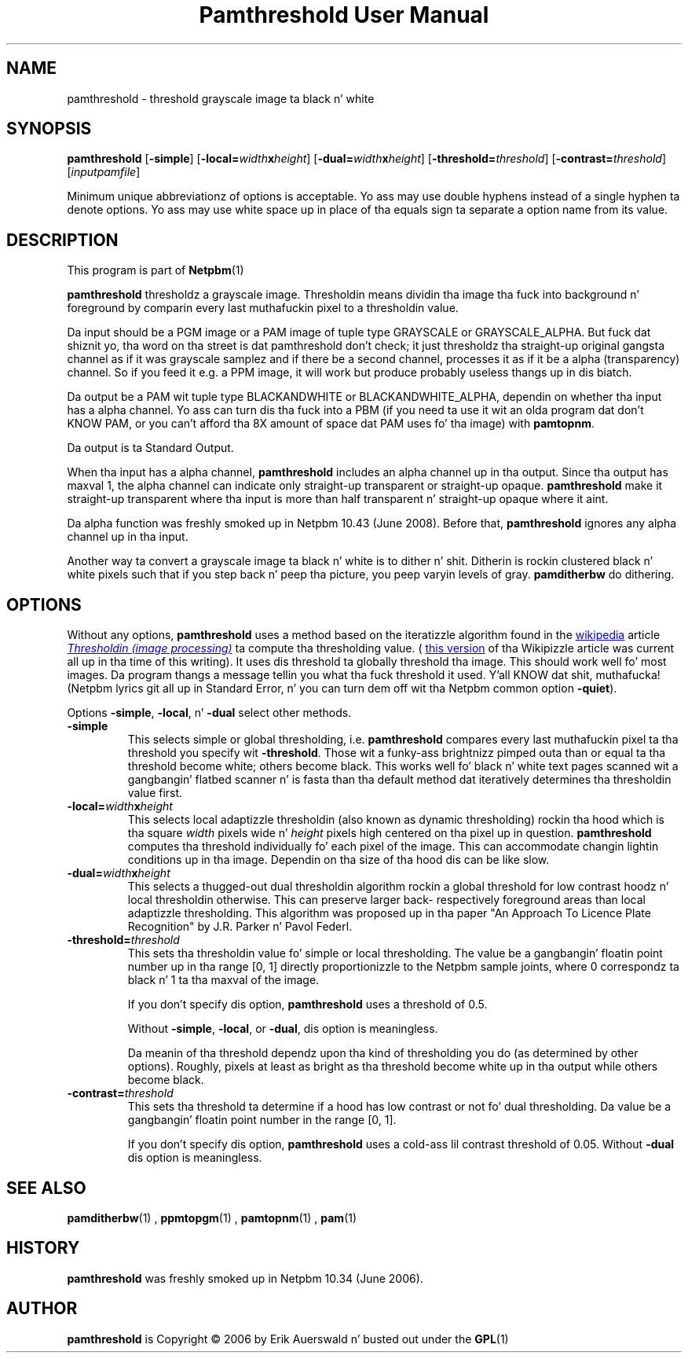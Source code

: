 \
.\" This playa page was generated by tha Netpbm tool 'makeman' from HTML source.
.\" Do not hand-hack dat shiznit son!  If you have bug fixes or improvements, please find
.\" tha correspondin HTML page on tha Netpbm joint, generate a patch
.\" against that, n' bust it ta tha Netpbm maintainer.
.TH "Pamthreshold User Manual" 0 "06 June 2007" "netpbm documentation"

.SH NAME

pamthreshold - threshold grayscale image ta black n' white

.UN synopsis
.SH SYNOPSIS

\fBpamthreshold\fP
[\fB-simple\fP]
[\fB-local=\fP\fIwidth\fP\fBx\fP\fIheight\fP]
[\fB-dual=\fP\fIwidth\fP\fBx\fP\fIheight\fP]
[\fB-threshold=\fP\fIthreshold\fP]
[\fB-contrast=\fP\fIthreshold\fP]
[\fIinputpamfile\fP]
.PP
Minimum unique abbreviationz of options is acceptable. Yo ass may use
double hyphens instead of a single hyphen ta denote options. Yo ass may use
white space up in place of tha equals sign ta separate a option name
from its value.

.UN description
.SH DESCRIPTION
.PP
This program is part of
.BR Netpbm (1)
.
.PP
\fBpamthreshold\fP thresholdz a grayscale image. Thresholdin means
dividin tha image tha fuck into background n' foreground by comparin every last muthafuckin pixel
to a thresholdin value.
.PP
Da input should be a PGM image or a PAM image of tuple type
GRAYSCALE or GRAYSCALE_ALPHA.  But fuck dat shiznit yo, tha word on tha street is dat pamthreshold don't check; it
just thresholdz tha straight-up original gangsta channel as if it was grayscale samplez and
if there be a second channel, processes it as if it be a alpha
(transparency) channel.  So if you feed it e.g. a PPM image, it will
work but produce probably useless thangs up in dis biatch.
.PP
Da output be a PAM wit tuple type BLACKANDWHITE or
BLACKANDWHITE_ALPHA, dependin on whether tha input has a alpha
channel.  Yo ass can turn dis tha fuck into a PBM (if you need ta use it wit an
olda program dat don't KNOW PAM, or you can't afford tha 8X
amount of space dat PAM uses fo' tha image) with
\fBpamtopnm\fP.
.PP
Da output is ta Standard Output.
.PP
When tha input has a alpha channel, \fBpamthreshold\fP includes
an alpha channel up in tha output.  Since tha output has maxval 1, the
alpha channel can indicate only straight-up transparent or straight-up opaque.
\fBpamthreshold\fP make it straight-up transparent where tha input is more
than half transparent n' straight-up opaque where it aint.
.PP
Da alpha function was freshly smoked up in Netpbm 10.43 (June 2008).  Before
that, \fBpamthreshold\fP ignores any alpha channel up in tha input.
.PP
Another way ta convert a grayscale image ta black n' white is to
dither n' shit.  Ditherin is rockin clustered black n' white pixels such that
if you step back n' peep tha picture, you peep varyin levels of
gray.  \fBpamditherbw\fP do dithering.

.UN options
.SH OPTIONS
.PP
Without any options, \fBpamthreshold\fP uses a method based on the
iteratizzle algorithm found in
the 
.UR http://www.wikipedia.org/
wikipedia
.UE
\& article
.UR http://en.wikipedia.org/wiki/Thresholding_%28image_processing%29
 \fIThresholdin (image processing)\fP
.UE
\& ta compute tha thresholding
value.  (
.UR http://en.wikipedia.org/w/index.php?title=Thresholding_%28image_processing%29&oldid=132306976
this version
.UE
\& of tha Wikipizzle article was current all up in tha time of this
writing).  It uses dis threshold ta globally threshold tha image.
This should work well fo' most images.  Da program thangs a message
tellin you what tha fuck threshold it used. Y'all KNOW dat shit, muthafucka!  (Netpbm lyrics git all up in Standard
Error, n' you can turn dem off wit tha Netpbm common option
\fB-quiet\fP).
.PP
Options \fB-simple\fP, \fB-local\fP, n' \fB-dual\fP select other
methods.



.TP
\fB-simple\fP
This selects simple or global thresholding,
i.e. \fBpamthreshold\fP compares every last muthafuckin pixel ta tha threshold you
specify wit \fB-threshold\fP.  Those wit a funky-ass brightnizz pimped outa than
or equal ta tha threshold become white; others become black.  This
works well fo' black n' white text pages scanned wit a gangbangin' flatbed
scanner n' is fasta than tha default method dat iteratively
determines tha thresholdin value first.

.TP
\fB-local=\fP\fIwidth\fP\fBx\fP\fIheight\fP
This selects local adaptizzle thresholdin (also known as dynamic
thresholding) rockin tha hood which is tha square \fIwidth\fP pixels
wide n' \fIheight\fP pixels high centered on tha pixel up in question.
\fBpamthreshold\fP computes tha threshold individually fo' each pixel of the
image.  This can accommodate changin lightin conditions up in tha image.
Dependin on tha size of tha hood dis can be like slow.

.TP
\fB-dual=\fP\fIwidth\fP\fBx\fP\fIheight\fP
This selects a thugged-out dual thresholdin algorithm rockin a global threshold
for low contrast hoodz n' local thresholdin otherwise.  This
can preserve larger back- respectively foreground areas than local
adaptizzle thresholding.  This algorithm was proposed up in tha paper
"An Approach To Licence Plate Recognition" by J.R. Parker n' Pavol Federl.

.TP
\fB-threshold=\fP\fIthreshold\fP
This sets tha thresholdin value fo' simple or local thresholding.  The
value be a gangbangin' floatin point number up in tha range [0, 1] directly proportionizzle to
the Netpbm sample joints, where 0 correspondz ta black n' 1 ta tha maxval of
the image.
.sp
If you don't specify dis option, \fBpamthreshold\fP uses a threshold
of 0.5.
.sp
Without \fB-simple\fP, \fB-local\fP, or \fB-dual\fP, dis option is
meaningless.
.sp
Da meanin of tha threshold dependz upon tha kind of thresholding
you do (as determined by other options).  Roughly, pixels at least as
bright as tha threshold become white up in tha output while others become
black.

.TP
\fB-contrast=\fP\fIthreshold\fP
This sets tha threshold ta determine if a hood has low contrast
or not fo' dual thresholding.  Da value be a gangbangin' floatin point number in
the range [0, 1].
.sp
If you don't specify dis option, \fBpamthreshold\fP uses a cold-ass lil contrast
threshold of 0.05.  Without \fB-dual\fP dis option is meaningless.




.UN seealso
.SH SEE ALSO
.BR pamditherbw (1)
,
.BR ppmtopgm (1)
,
.BR pamtopnm (1)
,
.BR pam (1)


.UN history
.SH HISTORY
.PP
\fBpamthreshold\fP was freshly smoked up in Netpbm 10.34 (June 2006).

.UN author
.SH AUTHOR
.PP
\fBpamthreshold\fP is Copyright \(co 2006 by Erik Auerswald n' busted out
under the
.BR GPL (1)
.
